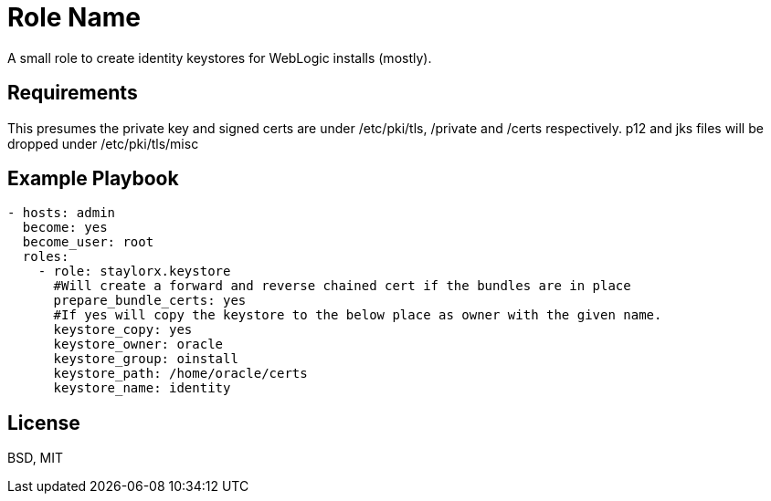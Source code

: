 Role Name
=========

A small role to create identity keystores for WebLogic installs (mostly).

Requirements
------------

This presumes the private key and signed certs are under /etc/pki/tls, /private and /certs respectively.
p12 and jks files will be dropped under /etc/pki/tls/misc

Example Playbook
----------------

[source,yaml]
----

- hosts: admin
  become: yes
  become_user: root
  roles:
    - role: staylorx.keystore
      #Will create a forward and reverse chained cert if the bundles are in place
      prepare_bundle_certs: yes
      #If yes will copy the keystore to the below place as owner with the given name.
      keystore_copy: yes     
      keystore_owner: oracle
      keystore_group: oinstall
      keystore_path: /home/oracle/certs
      keystore_name: identity

----

License
-------

BSD, MIT

